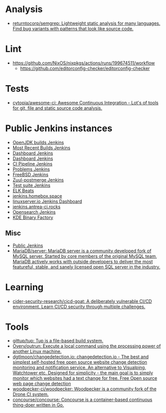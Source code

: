 :PROPERTIES:
:ID:       0a3359ec-0844-4343-984c-d02d2a43cbf5
:END:

* Analysis
- [[https://github.com/returntocorp/semgrep][returntocorp/semgrep: Lightweight static analysis for many languages. Find bug variants with patterns that look like source code.]]

* Lint
- https://github.com/NixOS/nixpkgs/actions/runs/199674511/workflow
  - https://github.com/editorconfig-checker/editorconfig-checker

* Tests

- [[https://github.com/cytopia/awesome-ci][cytopia/awesome-ci: Awesome Continuous Integration - Lot's of tools for git, file and static source code analysis.]]

* Public Jenkins instances

- [[https://ci.adoptopenjdk.net/][OpenJDK builds Jenkins]]
- [[https://builds.apache.org/][Most Recent Builds Jenkins]]
- [[https://ci.docker.com/public/][Dashboard Jenkins]]
- [[https://ci.jenkins.io/][Dashboard Jenkins]]
- [[https://jenkins-continuous-infra.apps.ci.centos.org/][CI Pipeline Jenkins]]
- [[https://jenkins.debian.net/][Problems Jenkins]]
- [[https://ci.freebsd.org/][FreeBSD Jenkins]]
- [[https://integration.wikimedia.org/ci/][Zuul-postmerge Jenkins]]
- [[https://jenkins.mono-project.com/][Test suite Jenkins]]
- [[https://beats-ci.elastic.co/][ELK Beats]]
- [[https://jenkins.homebox.space/][jenkins.homebox.space]]
- [[https://ci.linuxserver.io/][linuxserver.io Jenkins Dashboard]]
- [[https://jenkins.antrea-ci.rocks/][jenkins.antrea-ci.rocks]]
- [[https://build.ci.opensearch.org/][Opensearch Jenkins]]
- [[https://binary-factory.kde.org/][KDE Binary Factory]]

** Misc

- [[https://hub.spigotmc.org/jenkins/][Public Jenkins]]
- [[https://github.com/MariaDB/server][MariaDB/server: MariaDB server is a community developed fork of MySQL server. Started by core members of the original MySQL team, MariaDB actively works with outside developers to deliver the most featureful, stable, and sanely licensed open SQL server in the industry.]]

* Learning
- [[https://github.com/cider-security-research/cicd-goat][cider-security-research/cicd-goat: A deliberately vulnerable CI/CD environment. Learn CI/CD security through multiple challenges.]]

* Tools
- [[https://github.com/gittup/tup][gittup/tup: Tup is a file-based build system.]]
- [[https://github.com/Overv/outrun][Overv/outrun: Execute a local command using the processing power of another Linux machine.]]
- [[https://github.com/dgtlmoon/changedetection.io][dgtlmoon/changedetection.io: changedetection.io - The best and simplest self-hosted free open source website change detection monitoring and notification service. An alternative to Visualping, Watchtower etc. Designed for simplicity - the main goal is to simply monitor which websites had a text change for free. Free Open source web page change detection]]
- [[https://github.com/woodpecker-ci/woodpecker][woodpecker-ci/woodpecker: Woodpecker is a community fork of the Drone CI system.]]
- [[https://github.com/concourse/concourse][concourse/concourse: Concourse is a container-based continuous thing-doer written in Go.]]

